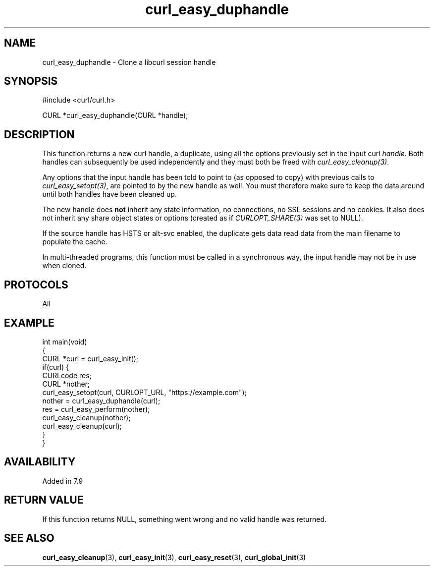 .\" generated by cd2nroff 0.1 from curl_easy_duphandle.md
.TH curl_easy_duphandle 3 "2024-06-27" libcurl
.SH NAME
curl_easy_duphandle \- Clone a libcurl session handle
.SH SYNOPSIS
.nf
#include <curl/curl.h>

CURL *curl_easy_duphandle(CURL *handle);
.fi
.SH DESCRIPTION
This function returns a new curl handle, a duplicate, using all the options
previously set in the input curl \fIhandle\fP. Both handles can subsequently be
used independently and they must both be freed with \fIcurl_easy_cleanup(3)\fP.

Any options that the input handle has been told to point to (as opposed to
copy) with previous calls to \fIcurl_easy_setopt(3)\fP, are pointed to by the new
handle as well. You must therefore make sure to keep the data around until
both handles have been cleaned up.

The new handle does \fBnot\fP inherit any state information, no connections, no
SSL sessions and no cookies. It also does not inherit any share object states
or options (created as if \fICURLOPT_SHARE(3)\fP was set to NULL).

If the source handle has HSTS or alt\-svc enabled, the duplicate gets data read
data from the main filename to populate the cache.

In multi\-threaded programs, this function must be called in a synchronous way,
the input handle may not be in use when cloned.
.SH PROTOCOLS
All
.SH EXAMPLE
.nf
int main(void)
{
  CURL *curl = curl_easy_init();
  if(curl) {
    CURLcode res;
    CURL *nother;
    curl_easy_setopt(curl, CURLOPT_URL, "https://example.com");
    nother = curl_easy_duphandle(curl);
    res = curl_easy_perform(nother);
    curl_easy_cleanup(nother);
    curl_easy_cleanup(curl);
  }
}
.fi
.SH AVAILABILITY
Added in 7.9
.SH RETURN VALUE
If this function returns NULL, something went wrong and no valid handle was
returned.
.SH SEE ALSO
.BR curl_easy_cleanup (3),
.BR curl_easy_init (3),
.BR curl_easy_reset (3),
.BR curl_global_init (3)
